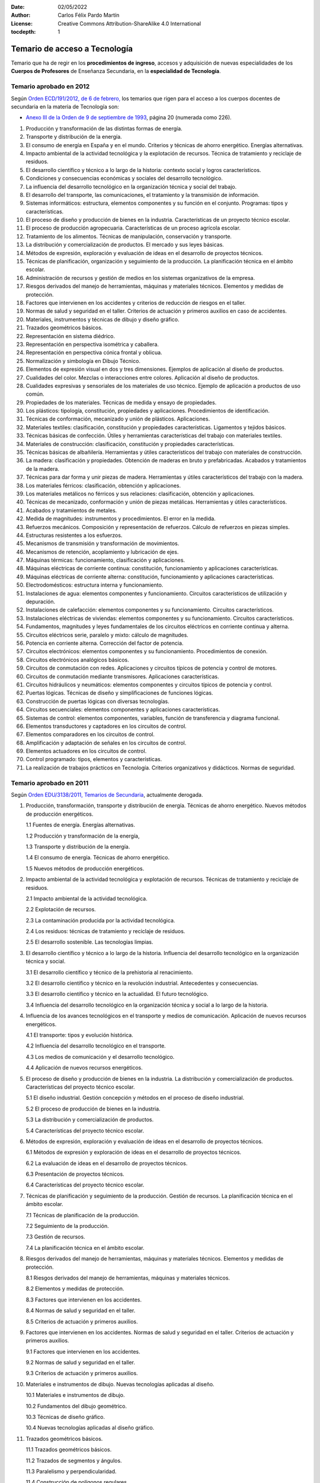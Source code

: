 ﻿:Date: 02/05/2022
:Author: Carlos Félix Pardo Martín
:License: Creative Commons Attribution-ShareAlike 4.0 International
:tocdepth: 1

.. _ley-temario-tecnologia:

Temario de acceso a Tecnología
==============================
Temario que ha de regir en los **procedimientos de ingreso**, accesos y
adquisición de nuevas especialidades de los **Cuerpos de Profesores** de
Enseñanza Secundaria, en la **especialidad de Tecnología**.

Temario aprobado en 2012
------------------------
Según `Orden ECD/191/2012, de 6 de febrero,
<https://www.boe.es/diario_boe/txt.php?id=BOE-A-2012-1825>`__
los temarios que rigen para el acceso a los cuerpos docentes de
secundaria en la materia de Tecnología son:

* `Anexo III de la Orden de 9 de septiembre de 1993
  <https://www.boe.es/boe/dias/1993/09/21/pdfs/A27400-27438.pdf>`__,
  página 20 (numerada como 226).


1. Producción y transformación de las distintas formas de energía.
2. Transporte y distribución de la energía.
3. El consumo de energía en España y en el mundo. Criterios y técnicas de
   ahorro energético. Energías alternativas.
4. Impacto ambiental de la actividad tecnológica y la explotación de
   recursos. Técnica de tratamiento y reciclaje de residuos.
5. El desarrollo científico y técnico a lo largo de la historia:
   contexto social y logros característicos.
6. Condiciones y consecuencias económicas y sociales del desarrollo
   tecnológico.
7. La influencia del desarrollo tecnológico en la organización técnica
   y social del trabajo.
8. El desarrollo del transporte, las comunicaciones, el tratamiento y la
   transmisión de información.
9. Sistemas informáticos: estructura, elementos componentes y su función
   en el conjunto. Programas: tipos y características.
10. El proceso de diseño y producción de bienes en la industria.
    Características de un proyecto técnico escolar.
11. El proceso de producción agropecuaria. Características de un
    proceso agrícola escolar.
12. Tratamiento de los alimentos. Técnicas de manipulación, conservación
    y transporte.
13. La distribución y comercialización de productos. El mercado y sus
    leyes básicas.
14. Métodos de expresión, exploración y evaluación de ideas en el
    desarrollo de proyectos técnicos.
15. Técnicas de planificación, organización y seguimiento de la
    producción. La planificación técnica en el ámbito escolar.
16. Administración de recursos y gestión de medios en los sistemas
    organizativos de la empresa.
17. Riesgos derivados del manejo de herramientas, máquinas y materiales
    técnicos. Elementos y medidas de protección.
18. Factores que intervienen en los accidentes y criterios de reducción
    de riesgos en el taller.
19. Normas de salud y seguridad en el taller. Criterios de actuación
    y primeros auxilios en caso de accidentes.
20. Materiales, instrumentos y técnicas de dibujo y diseño gráfico.
21. Trazados geométricos básicos.
22. Representación en sistema diédrico.
23. Representación en perspectiva isométrica y caballera.
24. Representación en perspectiva cónica frontal y oblicua.
25. Normalización y simbología en Dibujo Técnico.
26. Elementos de expresión visual en dos y tres dimensiones.
    Ejemplos de aplicación al diseño de productos.
27. Cualidades del color. Mezclas o interacciones entre colores.
    Aplicación al diseño de productos.
28. Cualidades expresivas y sensoriales de los materiales de uso técnico.
    Ejemplo de aplicación a productos de uso común.
29. Propiedades de los materiales. Técnicas de medida y ensayo de
    propiedades.
30. Los plásticos: tipología, constitución, propiedades y aplicaciones.
    Procedimientos de identificación.
31. Técnicas de conformación, mecanizado y unión de plásticos.
    Aplicaciones.
32. Materiales textiles: clasificación, constitución y propiedades
    características. Ligamentos y tejidos básicos.
33. Técnicas básicas de confección. Útiles y herramientas
    características del trabajo con materiales textiles.
34. Materiales de construcción: clasificación, constitución y propiedades
    características.
35. Técnicas básicas de albañilería. Herramientas y útiles
    característicos del trabajo con materiales de construcción.
36. La madera: clasificación y propiedades. Obtención de maderas en
    bruto y prefabricadas. Acabados y tratamientos de la madera.
37. Técnicas para dar forma y unir piezas de madera. Herramientas y
    útiles característicos del trabajo con la madera.
38. Los materiales férricos: clasificación, obtención y aplicaciones.
39. Los materiales metálicos no férricos y sus relaciones: clasificación,
    obtención y aplicaciones.
40. Técnicas de mecanizado, conformación y unión de piezas metálicas.
    Herramientas y útiles característicos.
41. Acabados y tratamientos de metales.
42. Medida de magnitudes: instrumentos y procedimientos.
    El error en la medida.
43. Refuerzos mecánicos. Composición y representación de refuerzos.
    Cálculo de refuerzos en piezas simples.
44. Estructuras resistentes a los esfuerzos.
45. Mecanismos de transmisión y transformación de movimientos.
46. Mecanismos de retención, acoplamiento y lubricación de ejes.
47. Máquinas térmicas: funcionamiento, clasificación y aplicaciones.
48. Máquinas eléctricas de corriente continua: constitución,
    funcionamiento y aplicaciones características.
49. Máquinas eléctricas de corriente alterna: constitución,
    funcionamiento y aplicaciones características.
50. Electrodomésticos: estructura interna y funcionamiento.
51. Instalaciones de agua: elementos componentes y funcionamiento.
    Circuitos característicos de utilización y depuración.
52. Instalaciones de calefacción: elementos componentes y su
    funcionamiento. Circuitos característicos.
53. Instalaciones eléctricas de viviendas: elementos componentes y
    su funcionamiento. Circuitos característicos.
54. Fundamentos, magnitudes y leyes fundamentales de los circuitos
    eléctricos en corriente continua y alterna.
55. Circuitos eléctricos serie, paralelo y mixto: cálculo de magnitudes.
56. Potencia en corriente alterna. Corrección del factor de potencia.
57. Circuitos electrónicos: elementos componentes y su funcionamiento.
    Procedimientos de conexión.
58. Circuitos electrónicos analógicos básicos.
59. Circuitos de conmutación con redes. Aplicaciones y circuitos
    típicos de potencia y control de motores.
60. Circuitos de conmutación mediante transmisores. Aplicaciones
    características.
61. Circuitos hidráulicos y neumáticos: elementos componentes y
    circuitos típicos de potencia y control.
62. Puertas lógicas. Técnicas de diseño y simplificaciones de
    funciones lógicas.
63. Construcción de puertas lógicas con diversas tecnologías.
64. Circuitos secuenciales: elementos componentes y aplicaciones
    características.
65. Sistemas de control: elementos componentes, variables, función
    de transferencia y diagrama funcional.
66. Elementos transductores y captadores en los circuitos de control.
67. Elementos comparadores en los circuitos de control.
68. Amplificación y adaptación de señales en los circuitos de control.
69. Elementos actuadores en los circuitos de control.
70. Control programado: tipos, elementos y características.
71. La realización de trabajos prácticos en Tecnología.
    Criterios organizativos y didácticos. Normas de seguridad.


Temario aprobado en 2011
------------------------
Según `Orden EDU/3138/2011, Temarios de Secundaria
<https://www.boe.es/diario_boe/txt.php?id=BOE-A-2011-18099>`__,
actualmente derogada.

1. Producción, transformación, transporte y distribución de energía. Técnicas de ahorro energético. Nuevos métodos de producción energéticos.

   1.1 Fuentes de energía. Energías alternativas.

   1.2 Producción y transformación de la energía,

   1.3 Transporte y distribución de la energía.

   1.4 El consumo de energía. Técnicas de ahorro energético.

   1.5 Nuevos métodos de producción energéticos.


2. Impacto ambiental de la actividad tecnológica y explotación de recursos. Técnicas de tratamiento y reciclaje de residuos.

   2.1 Impacto ambiental de la actividad tecnológica.

   2.2 Explotación de recursos.

   2.3 La contaminación producida por la actividad tecnológica.

   2.4 Los residuos: técnicas de tratamiento y reciclaje de residuos.

   2.5 El desarrollo sostenible. Las tecnologías limpias.


3. El desarrollo científico y técnico a lo largo de la historia. Influencia del desarrollo tecnológico en la organización técnica y social.

   3.1 El desarrollo científico y técnico de la prehistoria al renacimiento.

   3.2 El desarrollo científico y técnico en la revolución industrial. Antecedentes y consecuencias.

   3.3 El desarrollo científico y técnico en la actualidad. El futuro tecnológico.

   3.4 Influencia del desarrollo tecnológico en la organización técnica y social a lo largo de la historia.


4. Influencia de los avances tecnológicos en el transporte y medios de comunicación. Aplicación de nuevos recursos energéticos.

   4.1 El transporte: tipos y evolución histórica.

   4.2 Influencia del desarrollo tecnológico en el transporte.

   4.3 Los medios de comunicación y el desarrollo tecnológico.

   4.4 Aplicación de nuevos recursos energéticos.


5. El proceso de diseño y producción de bienes en la industria. La distribución y comercialización de productos. Características del proyecto técnico escolar.

   5.1 El diseño industrial. Gestión concepción y métodos en el proceso de diseño industrial.

   5.2 El proceso de producción de bienes en la industria.

   5.3 La distribución y comercialización de productos.

   5.4 Características del proyecto técnico escolar.


6. Métodos de expresión, exploración y evaluación de ideas en el desarrollo de proyectos técnicos.

   6.1 Métodos de expresión y exploración de ideas en el desarrollo de proyectos técnicos.

   6.2 La evaluación de ideas en el desarrollo de proyectos técnicos.

   6.3 Presentación de proyectos técnicos.

   6.4 Características del proyecto técnico escolar.


7. Técnicas de planificación y seguimiento de la producción. Gestión de recursos. La planificación técnica en el ámbito escolar.

   7.1 Técnicas de planificación de la producción.

   7.2 Seguimiento de la producción.

   7.3 Gestión de recursos.

   7.4 La planificación técnica en el ámbito escolar.


8. Riesgos derivados del manejo de herramientas, máquinas y materiales técnicos. Elementos y medidas de protección.

   8.1 Riesgos derivados del manejo de herramientas, máquinas y materiales técnicos.

   8.2 Elementos y medidas de protección.

   8.3 Factores que intervienen en los accidentes.

   8.4 Normas de salud y seguridad en el taller.

   8.5 Criterios de actuación y primeros auxilios.


9. Factores que intervienen en los accidentes. Normas de salud y seguridad en el taller. Criterios de actuación y primeros auxilios.

   9.1 Factores que intervienen en los accidentes.

   9.2 Normas de salud y seguridad en el taller.

   9.3 Criterios de actuación y primeros auxilios.


10. Materiales e instrumentos de dibujo. Nuevas tecnologías aplicadas al diseño.

    10.1 Materiales e instrumentos de dibujo.

    10.2 Fundamentos del dibujo geométrico.

    10.3 Técnicas de diseño gráfico.

    10.4 Nuevas tecnologías aplicadas al diseño gráfico.


11. Trazados geométricos básicos.

    11.1 Trazados geométricos básicos.

    11.2 Trazados de segmentos y ángulos.

    11.3 Paralelismo y perpendicularidad.

    11.4 Construcción de polígonos regulares.

    11.5 Procedimientos para trazar figuras semejantes.


12. Representación en sistema diédrico.

    12.1 Sistema diédrico: Fundamentos.

    12.2 Punto, recta y plano.

    12.3 Posiciones relativas entre rectas y planos, intersecciones, paralelismo y perpendicularidad.

    12.4 Representación diédrica de superficies radiadas y de revolución.

    12.5 Representación diédrica de poliedros regulares.


13. Representación en sistema axonométrico: perspectiva isométrica, caballera. Sistema cónico y perspectiva cónica.

    13.1 Sistema axonométrico.

    13.2 Representación en perspectiva isométrica.

    13.3 Representación en perspectiva caballera.

    13.4 Fundamentos del sistema cónico.

    13.5 Representación en perspectiva cónica.


14. Normalización y simbología en dibujo técnico.

    14.1 Normalización. Normas DIN, UNE e ISO.

    14.2 Escalas y formatos

    14.3 Acotación. Definición y principios generales. Elementos de acotación

    14.4 Sistemas de acotación. Acotación de elementos geométricos.


15. Propiedades de los materiales. Técnicas de medida y ensayo de propiedades.

    15.1 Tipos y características de los materiales.

    15.2 Propiedades organolépticas de los materiales.

    15.3 Propiedades físicas y químicas de los materiales.

    15.4 Clasificación y tipos de ensayo de propiedades.

    15.5 Técnicas de medida y ensayo de propiedades.


16. Los plásticos: tipología, constitución, propiedades y aplicaciones. Procedimientos de identificación.

    16.1 Los plásticos: Concepto y tipología,

    16.2 Constitución y propiedades características.

    16.3 Procedimientos de identificación.

    16.4 Aplicaciones.


17. Materiales de construcción: Clasificación, constitución y propiedades características.

    17.1 Materiales de construcción. Concepto y clasificación.

    17.2 Constitución y propiedades características de los distintos materiales de construcción.

    17.3 Utilidades y aplicaciones de los distintos materiales de construcción.

    17.4 Herramientas y útiles característicos del trabajo con materiales de construcción.


18. La madera: clasificación y propiedades. Obtención de maderas en bruto y prefabricadas. Acabados y tratamientos de la madera.

    18.1 La madera. Clasificación.

    18.2 Propiedades.

    18.3 Obtención de maderas en bruto y prefabricadas.

    18.4 Acabados y tratamientos de la madera.

    18.5 Aplicaciones.


19. Los materiales férricos: clasificación, obtención y aplicaciones.

    19.1 Clasificación.

    19.2 Propiedades.

    19.3 Obtención.

    19.4 Utilización y aplicaciones.


20. Los materiales metálicos no férricos y sus aleaciones: clasificación, obtención y aplicaciones.

    20.1 Clasificación.

    20.2 Propiedades.

    20.3 Obtención.

    20.4 Utilización y aplicaciones.


21. Acabados y tratamientos de los metales. La corrosión y la oxidación.

    21.1 Acabados de los metales.

    21.2 Tratamientos de los metales.

    21.3 La corrosión y la oxidación.

    21.4 Tratamientos de protección contra la corrosión de los metales.


22. Conformación por moldeo y conformación por deformación.

    22.1 Procesos de conformación de materiales.

    22.2 Conformación por moldeo.

    22.3 Conformación por deformación.

    22.4 Aplicaciones.


23. Conformación por unión y conformación por arranque de material.

    23.1 Técnicas de unión de materiales.

    23.2 Conformación por unión.

    23.3 Conformación por arranque de material.

    23.4 Aplicaciones.


24. Nuevos materiales, constitución, propiedades y usos. Técnicas de trabajo y maquinaria característica.

    24.1 Nuevos materiales. Constitución.

    24.2 Propiedades.

    24.3 Técnicas de trabajo y maquinaria característica.

    24.4 Aplicaciones.


25. Medida de magnitudes: instrumentos y procedimientos. El error en la medida.

    25.1 Las magnitudes y su medida.

    25.2 Instrumentos de medida de magnitudes.

    25.3 Procedimientos de medida de magnitudes.

    25.4 El error en la medida.


26. Esfuerzos mecánicos. Composición y representación de esfuerzos. Métodos de cálculo de esfuerzos.

    26.1 Esfuerzos mecánicos: definición y tipos.

    26.2 Composición y representación de esfuerzos.

    26.3 Métodos de cálculo de esfuerzos.

    26.4 Aplicaciones.


27. Estructuras. Resistencia y transmisión de esfuerzos; materiales empleados.

    27.1 Estructuras: concepto, tipos y características.

    27.2 Resistencia y transmisión de esfuerzos.

    27.3 Materiales empleados.


28. Mecanismos de transmisión y transformación de movimientos.

    28.1 Distintos tipos de transmisión y transformación de movimientos.

    28.2 Mecanismos de transmisión.

    28.3 Mecanismos de transformación.

    28.4 Utilidades y aplicaciones.


29. Mecanismos de retención, acoplamiento y lubricación de ejes.

    29.1 Mecanismos de retención. Tipos, características y propiedades.

    29.2 Acoplamiento de ejes: Tipos, características y propiedades.

    29.3 Lubricación. Factores que intervienen.

    29.4 Clasificación y propiedades de los lubricantes.


30. Motores térmicos: funcionamiento, clasificación y aplicaciones.

    30.1 Los motores térmicos.

    30.2 Funcionamiento de los motores térmicos.

    30.3 Clasificación de los motores térmicos.

    30.4 Aplicaciones.


31. Circuitos frigoríficos: Funcionamiento, clasificación y aplicaciones.

    31.1 Circuitos frigoríficos: Concepto, tipos y funcionamiento.

    31.2 Circuitos frigoríficos: Componentes.

    31.3 Aplicaciones.


32. Máquinas eléctricas de corriente continua: constitución, funcionamiento y aplicaciones características.

    32.1 Fundamentos de las máquinas eléctricas de corriente continua.

    32.2 Máquinas eléctricas de corriente continua: constitución.

    32.3 Máquinas eléctricas de corriente continua: funcionamiento.

    32.4 Aplicaciones características.


33. Máquinas eléctricas de corriente alterna: Constitución, funcionamiento y aplicaciones características.

    33.1 Fundamentos de las máquinas eléctricas de corriente alterna

    33.2 Máquinas eléctricas de corriente alterna: Constitución.

    33.3 Máquinas eléctricas de corriente alterna: Funcionamiento

    33.4 Aplicaciones características.


34. Instalaciones de agua y calefacción elementos componentes y funcionamiento. Circuitos característicos.

    34.1 Instalaciones de agua: Elementos componentes y funcionamiento.

    34.2 Instalaciones de agua: Circuitos característicos.

    34.3 Instalaciones de calefacción: Elementos componentes y funcionamiento.

    34.4 Instalaciones de calefacción: Circuitos característicos.


35. Instalaciones eléctricas en viviendas: elementos componentes y su funcionamiento. Circuitos característicos.

    35.1 Las instalaciones eléctricas en una vivienda.

    35.2 Elementos componentes y su funcionamiento.

    35.3 Cuadros Generales.

    35.4 Circuitos característicos.


36. La vivienda domótica. Protocolos y sistemas de transmisión de información.

    36.1 La vivienda domótica.

    36.2 Protocolos y sistemas de transmisión de información.


37. La vivienda bioclimática. Funcionamiento, control, materiales empleados. Instalaciones características.

    37.1 La vivienda bioclimática.

    37.2 Funcionamiento, control, materiales empleados.

    37.3 Instalaciones características.


38. Fenómenos, magnitudes y leyes fundamentales de los circuitos eléctricos en corriente continua y alterna.

    38.1 Conceptos fundamentales.

    38.2 Magnitudes fundamentales en los circuitos eléctricos.

    38.3 Fenómenos en circuitos eléctricos.

    38.4 Leyes fundamentales.


39. Circuitos eléctricos serie, paralelo y mixto: cálculo de magnitudes.

    39.1 Definición y tipos de los circuitos eléctricos.

    39.2 Circuitos eléctricos serie: Características y cálculo de magnitudes.

    39.3 Circuitos eléctricos paralelo: Características y cálculo de magnitudes.

    39.4 Circuitos eléctricos mixto: Características y cálculo de magnitudes.


40. Potencia en corriente alterna. Corrección del factor de potencia.

    40.1 Potencia en corriente alterna monofásica.

    40.2 Potencia en corriente alterna trifásica.

    40.3 Medición de potencia.

    40.4 Factor de potencia.

    40.5 Corrección del factor de potencia.


41. Sistemas trifásicos equilibrados: Receptores triángulo y estrella, potencia. Procedimientos de medida de potencia.

    41.1 Sistemas trifásicos equilibrados: Concepto y características.

    41.2 Receptores triángulo y estrella.

    41.3 Potencia.

    41.4 Procedimientos de medida de potencia.


42. Circuitos electrónicos: Elementos componentes y su funcionamiento. Procedimientos de conexión.

    42.1 Circuitos electrónicos. Características.

    42.2 Elementos componentes y su funcionamiento.

    42.3 Procedimientos de conexión.


43. Circuitos electrónicos analógicos básicos.

    43.1 Circuitos electrónicos analógicos básicos. Características.

    43.2 Tipos de circuitos electrónicos analógicos básicos.

    43.3 Propiedades básicas.

    43.4 Aplicaciones.


44. Circuitos de conmutación con relés. Aplicaciones y circuitos típicos de potencia y control de motores.

    44.1 Circuitos de conmutación con relés.

    44.2 Circuitos típicos de potencia y control de motores.

    44.3 Aplicaciones.


45. Circuitos de conmutación mediante transistores. Aplicaciones características. Características de los componentes comerciales utilizados en los talleres educativos.

    45.1 Circuitos de conmutación mediante transistores.

    45.2 Aplicaciones características.

    45.3 Características de los componentes comerciales utilizados en los talleres educativos.


46. Circuitos neumáticos: principios físicos fundamentales. Elementos componentes y circuitos típicos de potencia y control. Ventajas e inconvenientes.

    46.1 Principios físicos fundamentales.

    46.2 Elementos componentes.

    46.3 Circuitos típicos de potencia y control.

    46.4 Ventajas e inconvenientes.


47. Oleohidráulica: Fluidos oleohidráulicos y propiedades. Principios físicos fundamentales. Elementos componentes y circuitos típicos de potencia y control. Ventajas e inconvenientes.

    47.1 Oleohidráulica: Fluidos oleohidráulicos y propiedades.

    47.2 Principios físicos fundamentales.

    47.3 Elementos y componentes.

    47.4 Circuitos típicos de potencia y control.

    47.5 Ventajas e inconvenientes.


48. Puertas lógicas. Técnicas de diseño y simplificación de funciones lógicas. Características de los componentes comerciales utilizados en los talleres educativos.

    48.1 Puertas lógicas: concepto y características.

    48.2 Técnicas de diseño y simplificación de funciones lógicas.

    48.3 Puertas lógicas integradas: escalas de integración. Características.

    48.4 Características de los componentes comerciales utilizados en los talleres educativos.


49. Circuitos secuenciales: Elementos componentes y aplicaciones características. Características de los componentes comerciales utilizados en los talleres educativos

    49.1 Circuitos secuenciales: Concepto y tipos.

    49.2 Elementos componentes y aplicaciones características.

    49.3 Características de los componentes comerciales utilizados en los talleres educativos.


50. Circuitos combinacionales: secuenciales: Elementos componentes y aplicaciones características. Características de los componentes comerciales utilizados en los talleres educativos.

    50.1 Circuitos combinacionales: Concepto y tipos.

    50.2 Elementos componentes y aplicaciones características.

    50.3 Características de los componentes comerciales utilizados en los talleres educativos.


51. Sistemas de control: Elementos componentes, variables, función de transferencia y diagrama funcional.

    51.1 Sistemas de control: Concepto y características.

    51.2 Tipos de sistemas de control.

    51.3 Elementos componentes y variables de un sistema de control.

    51.4 Función de transferencia y diagrama funcional.


52. Elementos transductores y captadores en los circuitos de control.

    52.1 Elementos transductores.

    52.2 Captadores en los circuitos de control.


53. Elementos transductores y captadores en los circuitos de control. Conceptos básicos y características.

    53.1 Tipos de transductores. Propiedades.

    53.2 Tipos de captadores. Propiedades.

    53.3 Aplicaciones.


54. Elementos, comparadores y actuadores en los circuitos de control.

    54.1 Elementos comparadores en los circuitos de control. Conceptos básicos y características.

    54.2 Tipos de comparadores. Propiedades.

    54.3 Elementos actuadores en los circuitos de control. Conceptos básicos y características.

    54.4 Tipos de actuadores. Propiedades.

    54.5 Aplicaciones.


55. Amplificación y adaptación de señales en los circuitos de control.

    55.1 Amplificación y adaptación de señales en los circuitos de control. Concepto y propiedades.

    55.2 Clasificación de amplificadores.

    55.3 Filtros y conversores.

    55.4 Usos y aplicaciones.


56. Estructura de un ordenador, elementos componentes y su función en el conjunto. Jerarquía de buses. Almacenamiento de la información. Jerarquía de memorias. Mantenimiento de equipos informáticos.

    56.1 Elementos componentes y su función en el conjunto.

    56.2 Jerarquía de buses.

    56.3 Almacenamiento de la información.

    56.4 Jerarquía de memorias.

    56.5 Mantenimiento de equipos informáticos.


57. El microprocesador: Estructura y funcionamiento. Clasificación(es) de los microprocesadores. El microcontrolador, circuito ubicuo.

    57.1 Estructura y funcionamiento

    57.2 Rendimiento.

    57.3 Clasificación de los microprocesadores.

    57.4 El microcontrolador, circuito ubicuo.


58. El proyecto tecnológico. Trabajo en el aula, taller y sala de informática. Criterios organizativos y didácticos. Normas de seguridad.

    58.1 Trabajo en el aula.

    58.2 Taller y sala de informática.

    58.3 Criterios organizativos y didácticos.

    58.4 Normas de seguridad.


59. Las TIC aplicadas al proyecto técnico escolar.

    59.1 Utilización de las TIC en desarrollo del proyecto técnico escolar.

    59.2 Software para la enseñanza y el aprendizaje de la Tecnología.

    59.3 Recursos en Internet.


60. Lenguajes de programación. Evolución, tipos de lenguajes y ámbitos de uso. Resolución de problemas elementales.

    60.1 Los lenguajes de programación. Concepto y características.

    60.2 Evolución de los lenguajes de programación.

    60.3 Tipos de lenguajes y ámbitos de uso.

    60.4 Resolución de problemas elementales.

    60.5 Aplicaciones.


61. Sistemas operativos. Funciones y características. Organización y administración de archivos. Usuarios y gestión de redes.

    61.1 Los sistemas operativos. Concepto y tipos.

    61.2 Funciones y características.

    61.3 Organización y administración de archivos.

    61.4 Usuarios y gestión de redes.


62. Procesadores de texto y programas de presentación. Características básicas y avanzadas.

    62.1 El procesador de texto: concepto y tipos.

    62.2 Características básicas de los procesadores de texto.

    62.3 Características avanzadas de los procesadores de texto.

    62.4 Aplicaciones de los procesadores de texto y programas de presentación.


63. Hojas de cálculo: tipos. Elaboración de fórmulas y de gráficos. Resolución de problemas mediante hojas de cálculo.

    63.1 Hojas de cálculo: definición y tipos.

    63.2 Elaboración de fórmulas.

    63.3 Elaboración de gráficos.

    63.4 Resolución de problemas mediante hojas de cálculo.


64. Sistemas gestores de base de datos. Funciones. Componentes. Arquitecturas de referencias y operacionales. Tipos de sistemas.

    64.1 Sistemas gestores de base de datos.

    64.2 Funciones.

    64.3 Componentes.

    64.4 Arquitecturas de referencias y operacionales.

    64.5 Tipos de sistemas.


65. Dispositivos de captura de imagen, audio y video. Software de captura, edición y montaje de imagen, audio y video. Formatos y características.

    65.1 Dispositivos de captura de imagen, audio y video: concepto y tipos.

    65.2 Software de captura, edición y montaje de imagen, audio y video.

    65.3 Formatos y características.

    65.4 Utilidades y aplicaciones de cada tipo de dispositivo.


66. Inteligencia Artificial. Evolución y situación actual. Sistemas expertos y redes neuronales. Principales aplicaciones.

    66.1 Inteligencia Artificial. Definición y características.

    66.2 Evolución y situación actual.

    66.3 Sistemas expertos y redes neuronales.

    66.4 Principales aplicaciones.


67. Control programado. Software y lenguajes de programación. Sistemas sensoriales aplicados a la robótica.

    67.1 Control programado. Concepto y tipos.

    67.2 Elementos y características.

    67.3 Software. Concepto y características. Software libre.

    67.4 Sistemas sensoriales aplicados a la robótica.


68. Transmisión de información, modelo OSI. Niveles 1 y 2 (físico y enlace). Redes Ethernet. Dispositivos de interconexión: Concentradores, conmutadores, encaminadores,...

    68.1 Transmisión de información. El modelo OSI.

    68.2 Niveles 1 y 2 (físico y enlace).

    68.3 Redes Ethernet.

    68.4 Dispositivos de interconexión: Concentradores, conmutadores y enrutadores.


69. Transmisión de información, niveles 3 y 4 del modelo de referencia OSI. Direccionamiento en redes IP públicas y privadas, estático y dinámico. NAT. Protocolos TCP y UDP principales características y funcionamiento.

    69.1 Niveles 3 y 4 del modelo de referencia OSI.

    69.2 Direccionamiento en redes IP públicas y privadas, estático y dinámico.

    69.3 NAT - Traducción de direcciones de red.

    69.4 Protocolos TCP y UDP principales características y funcionamiento.


70. Dispositivos informáticos de comunicación inalámbrica. Protocolos principales y configuración.

    70.1 Dispositivos informáticos de comunicación inalámbrica: definición, características y tipos.

    70.2 Protocolos principales.

    70.3 Configuración.

    70.4 Aplicaciones.


71. Internet: Diferentes redes de acceso desde RTC hasta los sistemas basados en satélite. Estructura y funcionamiento de las redes. Principales características

    71.1 Internet: Orígenes y desarrollo histórico.

    71.2 Diferentes redes de acceso desde RTC hasta los sistemas basados en satélite.

    71.3 Estructura y funcionamiento de las redes.

    71.4 Principales características.

    71.5 Aplicaciones.


72. Internet: Funcionamiento y servicios principales. Protocolos relacionados. Plataformas sociales, la web 2.0.

    72.1 Internet: Funcionamiento y servicios principales.

    72.2 Protocolos relacionados.

    72.3 Plataformas sociales.

    72.4 Últimos avances.


73. Lenguajes estándar de la Web. Creación y diseño de Web estáticas y dinámicas mediante código fuente.

    73.1 Lenguajes estándar de la Web.

    73.2 Creación y diseño de Web estáticas y dinámicas mediante código fuente.


74. Software de edición y diseño de Web. Publicación y difusión de contenidos en la red. Gestores de contenido.

    74.1 Software de edición y diseño de Web.

    74.2 Publicación y difusión de contenidos en la red.

    74.3 Gestores de contenido.


75. Seguridad Informática y personal. Principales amenazas a la privacidad y la integridad de los datos. Comercio electrónico. Fraude en la red. Principios básicos de seguridad, acceso seguro y medidas de protección en Internet.

    75.1 Principales amenazas a la privacidad y la integridad de los datos.

    75.2 Comercio electrónico.

    75.3 Fraude en la red.

    75.4 Principios básicos de seguridad y acceso seguro.

    75.5 Medidas de protección en Internet.


76. Ley de propiedad intelectual en relación con la Informática. Licencias de uso y tipos de software. Ley de Protección de Datos, elementos principales y obligaciones que impone.

    76.1 Ley de Propiedad Intelectual en relación con la informática.

    76.2 Licencias de uso y tipos de software.

    76.3 Ley de Protección de Datos, elementos principales.

    76.4 Obligaciones que impone la Ley de Propiedad Intelectual.


77. La sociedad de la información. Expectativas y realidades de las tecnologías de la información. Aplicaciones en el ámbito científico y técnico. Repercusiones en la titularidad.

    77.1 La sociedad de la información.

    77.2 Expectativas y realidades de las tecnologías de la información.

    77.3 Aplicaciones en el ámbito científico y técnico.

    77.4 Repercusiones en la titularidad.
